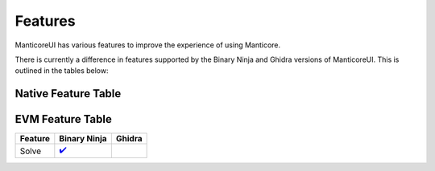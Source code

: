Features
========

ManticoreUI has various features to improve the experience of using Manticore.

There is currently a difference in features supported by the Binary Ninja and Ghidra versions of ManticoreUI.
This is outlined in the tables below:


Native Feature Table
--------------------

+-------------------------+---------------------------------+-------------------------------+
| Feature                 | Binary Ninja                    | Ghidra                        |
+=========================+=================================+===============================+
| Find/Avoid              | `✔️ <Binja Find Avoid_>`_       | `✔️ <Ghidra Find Avoid_>`_    |
+-------------------------+---------------------------------+-------------------------------+
| Custom Hooks            | `✔️ <Binja Custom Hooks_>`_     | `✔️ <Ghidra Custom Hooks_>`_  |
+-------------------------+---------------------------------+-------------------------------+
| Global Hooks            | `✔️ <Binja Global Hooks_>`_     | `✔️ <Ghidra Global Hooks_>`_  |
+-------------------------+---------------------------------+-------------------------------+
| Function Models         | `✔️ <Binja Function Models_>`_  |                               |
+-------------------------+---------------------------------+-------------------------------+
| Shared Library Support  | `✔️ <Binja Shared Lib_>`_       |                               |
+-------------------------+---------------------------------+-------------------------------+
| Live State Management   | `✔️ <Binja State Mgmt_>`_       |  `✔️ <Ghidra State Mgmt_>`_    |
+-------------------------+---------------------------------+-------------------------------+
| State Tracing           | `✔️ <Binja State Tracing_>`_    |                               |
+-------------------------+---------------------------------+-------------------------------+
| Multiple Instances      |                                 | `✔️ <Ghidra Multiple Inst_>`_ |
+-------------------------+---------------------------------+-------------------------------+



EVM Feature Table
-----------------

+----------+---------------------------+---------+
| Feature  | Binary Ninja              | Ghidra  |
+==========+===========================+=========+
| Solve    | `✔️ <Binja EVM Solve_>`_  |         |
+----------+---------------------------+---------+



.. _Binja Find Avoid: binaryninja/hooks.rst#findavoid
.. _Ghidra Find Avoid: ghidra/hooks.rst#findavoid

.. _Binja Custom Hooks: binaryninja/hooks.rst#custom-hooks
.. _Ghidra Custom Hooks: ghidra/hooks.rst#custom-hooks

.. _Binja Global Hooks: binaryninja/hooks.rst#global-hooks
.. _Ghidra Global Hooks: ghidra/hooks.rst#global-hooks

.. _Binja State Mgmt: binaryninja/state_management.rst
.. _Ghidra State Mgmt: ghidra/state_management.rst

.. _Binja Function Models: binaryninja/function_models.rst
.. _Binja Shared Lib: binaryninja/shared_library.rst
.. _Binja State Tracing: binaryninja/state_management.rst#showhide-trace

.. _Ghidra Multiple Inst: ghidra/multiple_instances.rst

.. _Binja EVM Solve: binaryninja/evm.rst
